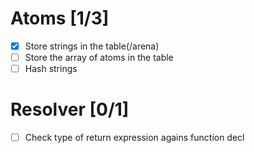
* Atoms [1/3]
  - [X] Store strings in the table(/arena)
  - [ ] Store the array of atoms in the table 
  - [ ] Hash strings

* Resolver [0/1]
  - [ ] Check type of return expression agains function decl
